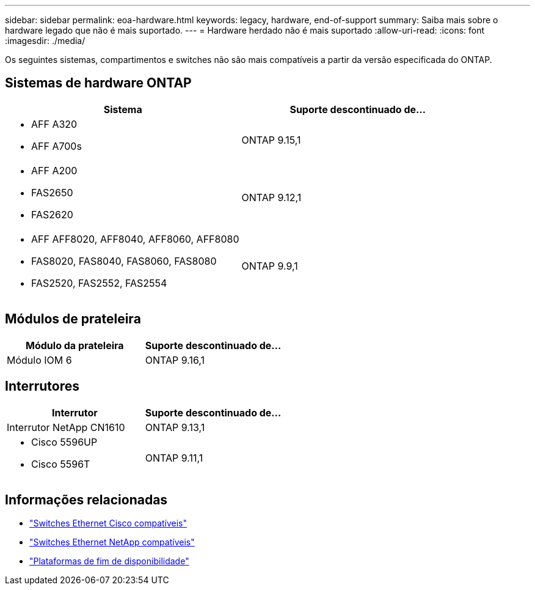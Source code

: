 ---
sidebar: sidebar 
permalink: eoa-hardware.html 
keywords: legacy, hardware, end-of-support 
summary: Saiba mais sobre o hardware legado que não é mais suportado. 
---
= Hardware herdado não é mais suportado
:allow-uri-read: 
:icons: font
:imagesdir: ./media/


[role="lead"]
Os seguintes sistemas, compartimentos e switches não são mais compatíveis a partir da versão especificada do ONTAP.



== Sistemas de hardware ONTAP

[cols="2*"]
|===
| Sistema | Suporte descontinuado de... 


 a| 
* AFF A320
* AFF A700s

 a| 
ONTAP 9.15,1



 a| 
* AFF A200
* FAS2650
* FAS2620

 a| 
ONTAP 9.12,1



 a| 
* AFF AFF8020, AFF8040, AFF8060, AFF8080
* FAS8020, FAS8040, FAS8060, FAS8080
* FAS2520, FAS2552, FAS2554

 a| 
ONTAP 9.9,1

|===


== Módulos de prateleira

[cols="2*"]
|===
| Módulo da prateleira | Suporte descontinuado de... 


 a| 
Módulo IOM 6
| ONTAP 9.16,1 
|===


== Interrutores

[cols="2*"]
|===
| Interrutor | Suporte descontinuado de... 


 a| 
Interrutor NetApp CN1610
| ONTAP 9.13,1 


 a| 
* Cisco 5596UP
* Cisco 5596T

 a| 
ONTAP 9.11,1

|===


== Informações relacionadas

* https://mysupport.netapp.com/site/info/cisco-ethernet-switch["Switches Ethernet Cisco compatíveis"]
* https://mysupport.netapp.com/site/info/netapp-cluster-switch["Switches Ethernet NetApp compatíveis"]
* https://mysupport.netapp.com/info/eoa/df_eoa_category_page.html?category=Platforms["Plataformas de fim de disponibilidade"]

